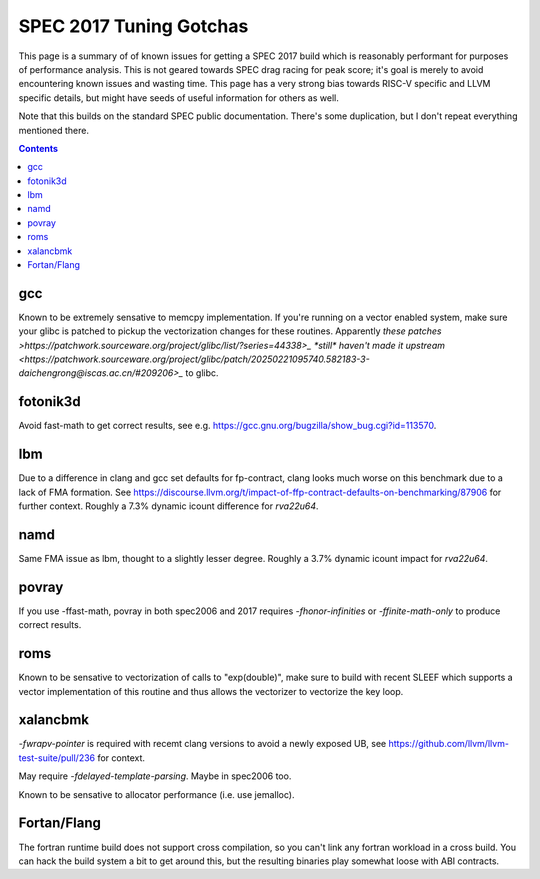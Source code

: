 -------------------------------------------------
SPEC 2017 Tuning Gotchas
-------------------------------------------------

This page is a summary of of known issues for getting a SPEC 2017 build
which is reasonably performant for purposes of performance analysis.  This
is not geared towards SPEC drag racing for peak score; it's goal is merely
to avoid encountering known issues and wasting time.  This page has a very
strong bias towards RISC-V specific and LLVM specific details, but might
have seeds of useful information for others as well.

Note that this builds on the standard SPEC public documentation.  There's
some duplication, but I don't repeat everything mentioned there.

.. contents::

gcc
---

Known to be extremely sensative to memcpy implementation.  If you're running
on a vector enabled system, make sure your glibc is patched to pickup
the vectorization changes for these routines.  Apparently
`these patches >https://patchwork.sourceware.org/project/glibc/list/?series=44338>_`
`*still* haven't made it upstream <https://patchwork.sourceware.org/project/glibc/patch/20250221095740.582183-3-daichengrong@iscas.ac.cn/#209206>_`
to glibc.

fotonik3d
---------

Avoid fast-math to get correct results, see e.g. https://gcc.gnu.org/bugzilla/show_bug.cgi?id=113570.
   
lbm
---

Due to a difference in clang and gcc set defaults for fp-contract, clang
looks much worse on this benchmark due to a lack of FMA formation.  See
https://discourse.llvm.org/t/impact-of-ffp-contract-defaults-on-benchmarking/87906
for further context.  Roughly a 7.3% dynamic icount difference for `rva22u64`.

namd
----

Same FMA issue as lbm, thought to a slightly lesser degree.  Roughly a 3.7%
dynamic icount impact for `rva22u64`.

povray
------

If you use -ffast-math, povray in both spec2006 and 2017 requires
`-fhonor-infinities` or `-ffinite-math-only` to produce correct results.

roms
----

Known to be sensative to vectorization of calls to "exp(double)", make sure
to build with recent SLEEF which supports a vector implementation of this
routine and thus allows the vectorizer to vectorize the key loop.

xalancbmk
---------

`-fwrapv-pointer` is required with recemt clang versions to avoid a newly
exposed UB, see https://github.com/llvm/llvm-test-suite/pull/236 for context.

May require `-fdelayed-template-parsing`. Maybe in spec2006 too.

Known to be sensative to allocator performance (i.e. use jemalloc).


Fortan/Flang
------------

The fortran runtime build does not support cross compilation, so you can't
link any fortran workload in a cross build.  You can hack the build system
a bit to get around this, but the resulting binaries play somewhat loose
with ABI contracts.

